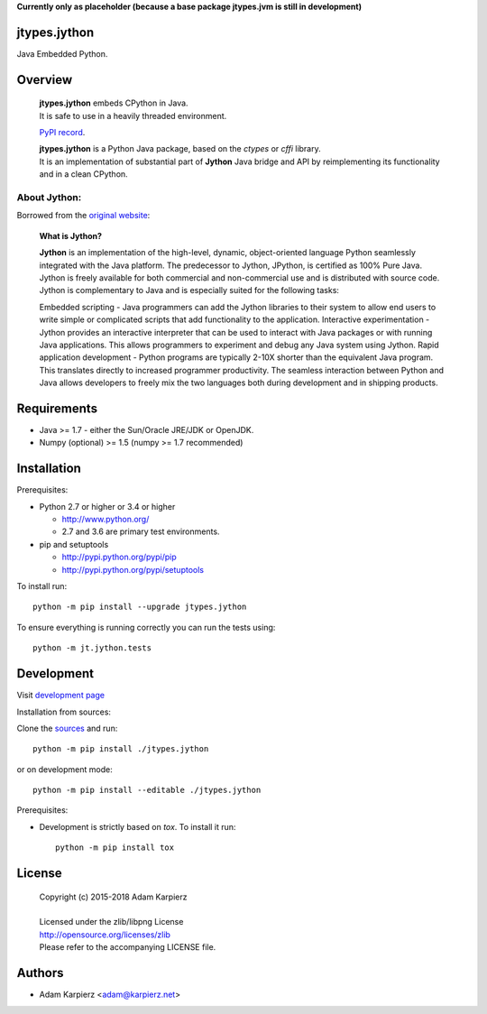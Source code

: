 **Currently only as placeholder (because a base package jtypes.jvm is still in development)**

jtypes.jython
=============

Java Embedded Python.

Overview
========

  | **jtypes.jython** embeds CPython in Java.
  | It is safe to use in a heavily threaded environment.

  `PyPI record`_.

  | **jtypes.jython** is a Python Java package, based on the *ctypes* or *cffi* library.
  | It is an implementation of substantial part of **Jython** Java bridge and API
    by reimplementing its functionality and in a clean CPython.

About Jython:
-------------

Borrowed from the `original website`_:

  **What is Jython?**

  **Jython** is an implementation of the high-level, dynamic, object-oriented language
  Python seamlessly integrated with the Java platform. The predecessor to Jython, JPython,
  is certified as 100% Pure Java. Jython is freely available for both commercial and
  non-commercial use and is distributed with source code. Jython is complementary to Java
  and is especially suited for the following tasks:

  Embedded scripting - Java programmers can add the Jython libraries to their system
  to allow end users to write simple or complicated scripts that add functionality to the
  application. Interactive experimentation - Jython provides an interactive interpreter
  that can be used to interact with Java packages or with running Java applications.
  This allows programmers to experiment and debug any Java system using Jython.
  Rapid application development - Python programs are typically 2-10X shorter than the
  equivalent Java program. This translates directly to increased programmer productivity.
  The seamless interaction between Python and Java allows developers to freely mix the two
  languages both during development and in shipping products.

Requirements
============

- Java >= 1.7 - either the Sun/Oracle JRE/JDK or OpenJDK.
- Numpy (optional) >= 1.5 (numpy >= 1.7 recommended)

Installation
============

Prerequisites:

+ Python 2.7 or higher or 3.4 or higher

  * http://www.python.org/
  * 2.7 and 3.6 are primary test environments.

+ pip and setuptools

  * http://pypi.python.org/pypi/pip
  * http://pypi.python.org/pypi/setuptools

To install run::

    python -m pip install --upgrade jtypes.jython

To ensure everything is running correctly you can run the tests using::

    python -m jt.jython.tests

Development
===========

Visit `development page`_

Installation from sources:

Clone the `sources`_ and run::

    python -m pip install ./jtypes.jython

or on development mode::

    python -m pip install --editable ./jtypes.jython

Prerequisites:

+ Development is strictly based on *tox*. To install it run::

    python -m pip install tox

License
=======

  | Copyright (c) 2015-2018 Adam Karpierz
  |
  | Licensed under the zlib/libpng License
  | http://opensource.org/licenses/zlib
  | Please refer to the accompanying LICENSE file.

Authors
=======

* Adam Karpierz <adam@karpierz.net>

.. _PyPI record: https://pypi.python.org/pypi/jtypes.jython
.. _original website: http://www.jython.org/archive/22/
.. _development page: https://github.com/karpierz/jtypes.jython
.. _sources: https://github.com/karpierz/jtypes.jython
